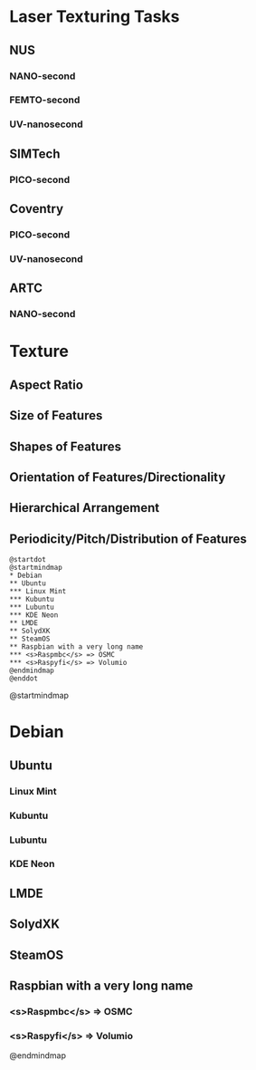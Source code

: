 * Laser Texturing Tasks
:PROPERTIES:
:OMM-COLOR: PaleGreen
:END:
** NUS
:PROPERTIES:
:OMM-COLOR: Wheat
:END:
*** NANO-second
*** FEMTO-second
*** UV-nanosecond
** SIMTech
:PROPERTIES:
:OMM-COLOR: Wheat
:END:
*** PICO-second
** Coventry
:PROPERTIES:
:OMM-COLOR: Wheat
:END:
*** PICO-second
*** UV-nanosecond
** ARTC
:PROPERTIES:
:OMM-COLOR: Wheat
:END:
*** NANO-second

* Texture
:PROPERTIES:
:OMM-COLOR: Red
:END:
** Aspect Ratio
** Size of Features
** Shapes of Features
** Orientation of Features/Directionality
** Hierarchical Arrangement
** Periodicity/Pitch/Distribution of Features

#+begin_src plantuml :file PlantumlDotSupport.png
@startdot
@startmindmap
* Debian
** Ubuntu
*** Linux Mint
*** Kubuntu
*** Lubuntu
*** KDE Neon
** LMDE
** SolydXK
** SteamOS
** Raspbian with a very long name
*** <s>Raspmbc</s> => OSMC
*** <s>Raspyfi</s> => Volumio
@endmindmap
@enddot
#+end_src

#+RESULTS:
[[file:PlantumlDotSupport.png]]

@startmindmap
* Debian
** Ubuntu
*** Linux Mint
*** Kubuntu
*** Lubuntu
*** KDE Neon
** LMDE
** SolydXK
** SteamOS
** Raspbian with a very long name
*** <s>Raspmbc</s> => OSMC
*** <s>Raspyfi</s> => Volumio
@endmindmap

